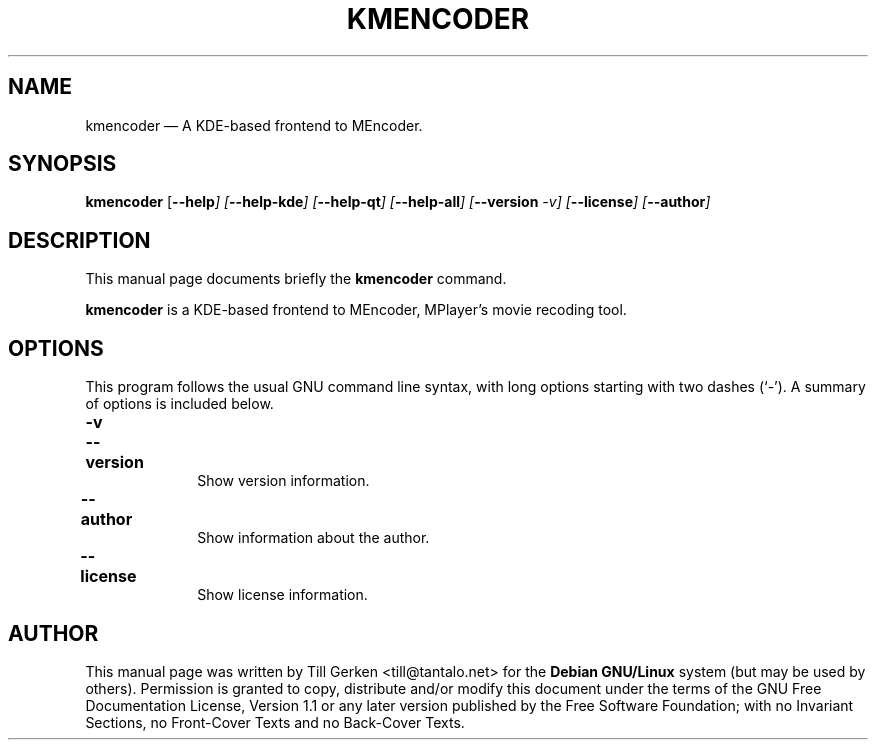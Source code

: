 .\" This -*- nroff -*- file has been generated from
.\" DocBook SGML with docbook-to-man on Debian GNU/Linux.
...\"
...\"	transcript compatibility for postscript use.
...\"
...\"	synopsis:  .P! <file.ps>
...\"
.de P!
\\&.
.fl			\" force out current output buffer
\\!%PB
\\!/showpage{}def
...\" the following is from Ken Flowers -- it prevents dictionary overflows
\\!/tempdict 200 dict def tempdict begin
.fl			\" prolog
.sy cat \\$1\" bring in postscript file
...\" the following line matches the tempdict above
\\!end % tempdict %
\\!PE
\\!.
.sp \\$2u	\" move below the image
..
.de pF
.ie     \\*(f1 .ds f1 \\n(.f
.el .ie \\*(f2 .ds f2 \\n(.f
.el .ie \\*(f3 .ds f3 \\n(.f
.el .ie \\*(f4 .ds f4 \\n(.f
.el .tm ? font overflow
.ft \\$1
..
.de fP
.ie     !\\*(f4 \{\
.	ft \\*(f4
.	ds f4\"
'	br \}
.el .ie !\\*(f3 \{\
.	ft \\*(f3
.	ds f3\"
'	br \}
.el .ie !\\*(f2 \{\
.	ft \\*(f2
.	ds f2\"
'	br \}
.el .ie !\\*(f1 \{\
.	ft \\*(f1
.	ds f1\"
'	br \}
.el .tm ? font underflow
..
.ds f1\"
.ds f2\"
.ds f3\"
.ds f4\"
'\" t 
.ta 8n 16n 24n 32n 40n 48n 56n 64n 72n  
.TH "KMENCODER" "1" 
.SH "NAME" 
kmencoder \(em A KDE-based frontend to MEncoder. 
.SH "SYNOPSIS" 
.PP 
\fBkmencoder\fP [\fB--help\fI\fP\fP]  [\fB--help-kde\fI\fP\fP]  [\fB--help-qt\fI\fP\fP]  [\fB--help-all\fI\fP\fP]  [\fB--version\fI -v\fP\fP]  [\fB--license\fI\fP\fP]  [\fB--author\fI\fP\fP]  
.SH "DESCRIPTION" 
.PP 
This manual page documents briefly the 
\fBkmencoder\fP command. 
.PP 
\fBkmencoder\fP is a KDE-based frontend to MEncoder, 
MPlayer's movie recoding tool. 
 
.SH "OPTIONS" 
.PP 
This program follows the usual GNU command line syntax, 
with long options starting with two dashes (`-').  A summary of 
options is included below. 
.IP "\fB-v\fP 	  \fB--version\fP 	" 10 
Show version information. 
.IP "\fB--author\fP 	" 10 
Show information about the author. 
.IP "\fB--license\fP 	" 10 
Show license information. 
.SH "AUTHOR" 
.PP 
This manual page was written by Till Gerken <till@tantalo.net> for 
the \fBDebian GNU/Linux\fP system (but may be used by others).  Permission is 
granted to copy, distribute and/or modify this document under 
the terms of the GNU Free Documentation 
License, Version 1.1 or any later version published by the Free 
Software Foundation; with no Invariant Sections, no Front-Cover 
Texts and no Back-Cover Texts. 
...\" created by instant / docbook-to-man, Fri 26 Jul 2002, 21:33 
